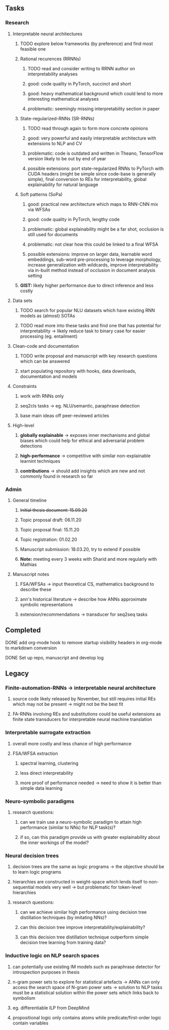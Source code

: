 #+STARTUP: overview
 
** Tasks
*** Research
**** Interpretable neural architectures
***** TODO explore below frameworks (by preference) and find most feasible one
      DEADLINE: <2020-10-26 Mon>
***** Rational recurences (RRNNs)
****** TODO read and consider writing to RRNN author on interpretability analyses
****** good: code quality in PyTorch, succinct and short
****** good: heavy mathematical background which could lend to more interesting mathematical analyses
****** problematic: seemingly missing interpretability section in paper
***** State-regularized-RNNs (SR-RNNs)
****** TODO read through again to form more concrete opinions
****** good: very powerful and easily interpretable architecture with extensions to NLP and CV
****** problematic: code is outdated and written in Theano, TensorFlow version likely to be out by end of year
****** possible extensions: port state-regularized RNNs to PyTorch with CUDA headers (might be simple since code-base is generally simple), final conversion to REs for interpretability, global explainability for natural language
***** Soft patterns (SoPa)
****** good: practical new architecture which maps to RNN-CNN mix via WFSAs
****** good: code quality in PyTorch, lengthy code
****** problematic: global explainability might be a far shot, occlusion is still used for documents
****** problematic: not clear how this could be linked to a final WFSA
****** possible extensions: improve on larger data, learnable word embeddings, sub-word pre-processing to leverage morphology, increase generalization with wildcards, improve interpretability via in-built method instead of occlusion in document analysis setting
***** *GIST:* likely higher performance due to direct inference and less costly

**** Data sets
***** TODO search for popular NLU datasets which have existing RNN models as (almost) SOTAs
      DEADLINE: <2020-10-28 Wed>
***** TODO read more into these tasks and find one that has potential for interpretability -> likely reduce task to binary case for easier processing (eg. entailment)
      DEADLINE: <2020-10-28 Wed>

**** Clean-code and documentation
***** TODO write proposal and manuscript with key research questions which can be answered
      DEADLINE: <2020-11-06 Fri>
***** start populating repository with hooks, data downloads, documentation and models
 
**** Constraints
***** work with RNNs only
***** seq2cls tasks -> eg. NLU/semantic, paraphrase detection
***** base main ideas off peer-reviewed articles 

**** High-level
***** *globally explainable* -> exposes inner mechanisms and global biases which could help for ethical and adversarial problem detections
***** *high-performance* -> competitive with similar non-explainable learnint techniques
***** *contributions* -> should add insights which are new and not commonly found in research so far

*** Admin
**** General timeline
***** +Initial thesis document: 15.09.20+
***** Topic proposal draft: 06.11.20
***** Topic proposal final: 15.11.20
***** Topic registration: 01.02.20  
***** Manuscript submission: 18.03.20, try to extend if possible  
***** *Note:* meeting every 3 weeks with Sharid and more regularly with Mathias 

**** Manuscript notes
***** FSA/WFSAs -> input theoretical CS, mathematics background to describe these
***** ann's historical literature -> describe how ANNs approximate symbolic representations
***** extension/recommendations -> transducer for seq2seq tasks

** Completed
***** DONE add org-mode hook to remove startup visibility headers in org-mode to markdown conversion
      CLOSED: [2020-10-22 Thu 13:28]
***** DONE Set up repo, manuscript and develop log
      CLOSED: [2020-10-22 Thu 12:36]
      
** Legacy
*** Finite-automation-RNNs -> interpretable neural architecture
***** source code likely released by November, but still requires initial REs which may not be present -> might not be the best fit
***** FA-RNNs involving REs and substitutions could be useful extensions as finite state transducers for interpretable neural machine translation

*** Interpretable surrogate extraction
***** overall more costly and less chance of high performance       
***** FSA/WFSA extraction
****** spectral learning, clustering
****** less direct interpretability
****** more proof of performance needed -> need to show it is better than simple data learning

*** Neuro-symbolic paradigms
***** research questions:
****** can we train use a neuro-symbolic paradigm to attain high performance (similar to NNs) for NLP task(s)?
****** if so, can this paradigm provide us with greater explainability about the inner workings of the model?

*** Neural decision trees
***** decision trees are the same as logic programs -> the objective should be to learn logic programs
***** hierarchies are constructed in weight-space which lends itself to non-sequential models very well -> but problematic for token-level hierarchies
***** research questions:
****** can we achieve similar high performance using decision tree distillation techniques (by imitating NNs)?
****** can this decision tree improve interpretability/explainability?
****** can this decision tree distillation technique outperform simple decision tree learning from training data?

*** Inductive logic on NLP search spaces
***** can potentially use existing IM models such as paraphrase detector for introspection purposes in thesis
***** n-gram power sets to explore for statistical artefacts -> ANNs can only access the search space of N-gram power sets -> solution to NLP tasks must be a statistical solution within the power sets which links back to symbolism
***** eg. differentiable ILP from DeepMind
***** propositional logic only contains atoms while predicate/first-order logic contain variables
